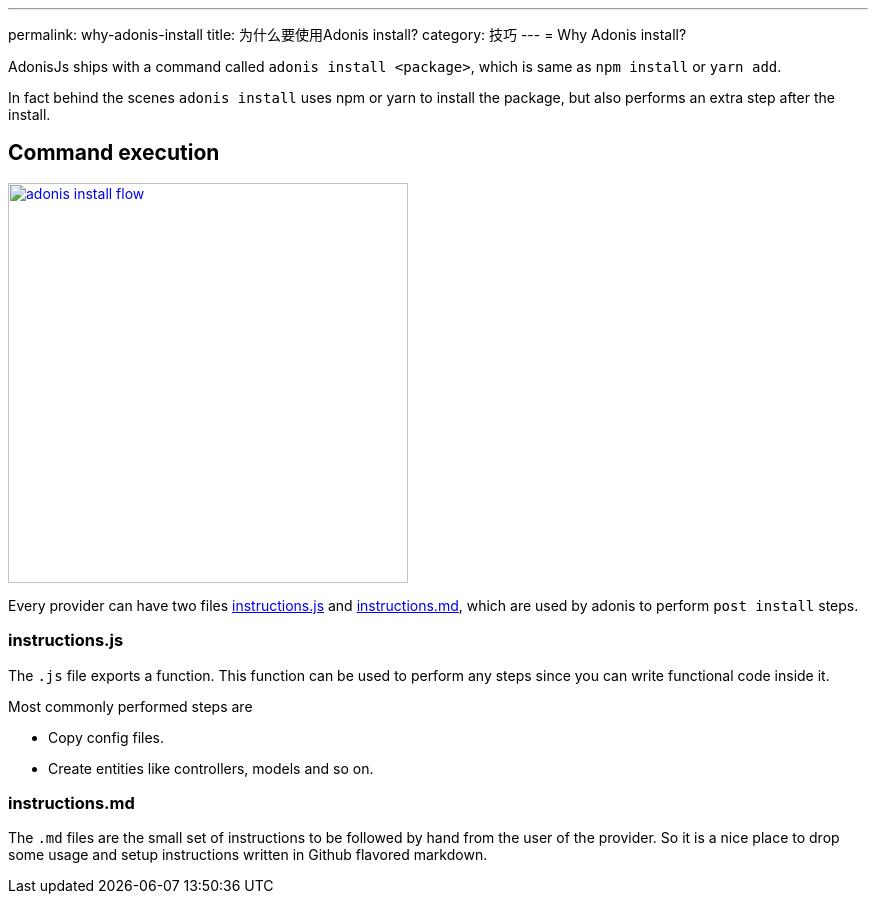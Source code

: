 ---
permalink: why-adonis-install
title: 为什么要使用Adonis install?
category: 技巧
---
= Why Adonis install?

toc::[]

AdonisJs ships with a command called `adonis install <package>`, which is same as `npm install` or `yarn add`.

In fact behind the scenes `adonis install` uses npm or yarn to install the package, but also performs an extra step after the install.

== Command execution

link:http://res.cloudinary.com/adonisjs/image/upload/q_100/v1509020167/adonis-install-flow.png[image:http://res.cloudinary.com/adonisjs/image/upload/q_100/v1509020167/adonis-install-flow.png[width="400px"]]

Every provider can have two files link:https://github.com/adonisjs/adonis-lucid/blob/develop/instructions.js[instructions.js, window="_blank"] and link:https://github.com/adonisjs/adonis-lucid/blob/develop/instructions.md[instructions.md, window="_blank"], which are used by adonis to perform `post install` steps.


=== instructions.js
The `.js` file exports a function. This function can be used to perform any steps since you can write functional code inside it.

Most commonly performed steps are

[ul-shrinked]
- Copy config files.
- Create entities like controllers, models and so on.

=== instructions.md
The `.md` files are the small set of instructions to be followed by hand from the user of the provider. So it is a nice place to drop some usage and setup instructions written in Github flavored markdown.
